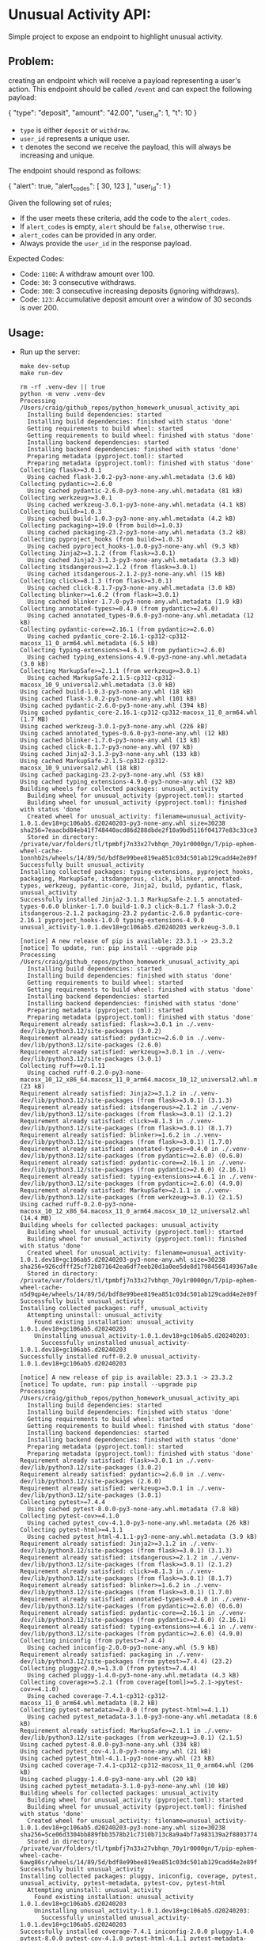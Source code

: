 #+PROPERTY: header-args:mermaid :prologue "exec 2>&1" :epilogue ":" :pupeteer-config-file ~/.puppeteerrc
#+PROPERTY: header-args:shell :prologue "exec 2>&1" :epilogue ":" :results code :async
* Unusual Activity API:
Simple project to expose an endpoint to highlight unusual activity.

** Problem:

creating an endpoint which will receive a payload representing a
user's action. This endpoint should be called =/event= and can expect
the following payload:

#+BEGIN_EXAMPLE json
  {
    "type": "deposit",
    "amount": "42.00",
    "user_id": 1,
    "t": 10
  }
#+END_EXAMPLE

- =type= is either =deposit= or =withdraw=.
- =user_id= represents a unique user.
- =t= denotes the second we receive the payload, this will always be
  increasing and unique.

The endpoint should respond as follows:

#+BEGIN_EXAMPLE json
  {
    "alert": true,
    "alert_codes": [
      30,
      123
    ],
    "user_id": 1
  }
#+END_EXAMPLE

Given the following set of rules;

- If the user meets these criteria, add the code to the =alert_codes=.
- If =alert_codes= is empty, =alert= should be =false=, otherwise
  =true=.
- =alert_codes= can be provided in any order.
- Always provide the =user_id= in the response payload.

Expected Codes:

- Code: =1100=: A withdraw amount over 100.
- Code: =30=: 3 consecutive withdraws.
- Code: =300=: 3 consecutive increasing deposits (ignoring withdraws).
- Code: =123=: Accumulative deposit amount over a window of 30 seconds
  is over 200.

** Usage:

- Run up the server:
  #+NAME: server_setup
  #+BEGIN_SRC shell
    make dev-setup
    make run-dev
  #+END_SRC

  #+BEGIN_SRC shell
  rm -rf .venv-dev || true
  python -m venv .venv-dev
  Processing /Users/craig/github_repos/python_homework_unusual_activity_api
    Installing build dependencies: started
    Installing build dependencies: finished with status 'done'
    Getting requirements to build wheel: started
    Getting requirements to build wheel: finished with status 'done'
    Installing backend dependencies: started
    Installing backend dependencies: finished with status 'done'
    Preparing metadata (pyproject.toml): started
    Preparing metadata (pyproject.toml): finished with status 'done'
  Collecting flask>=3.0.1
    Using cached flask-3.0.2-py3-none-any.whl.metadata (3.6 kB)
  Collecting pydantic>=2.6.0
    Using cached pydantic-2.6.0-py3-none-any.whl.metadata (81 kB)
  Collecting werkzeug>=3.0.1
    Using cached werkzeug-3.0.1-py3-none-any.whl.metadata (4.1 kB)
  Collecting build>=1.0.3
    Using cached build-1.0.3-py3-none-any.whl.metadata (4.2 kB)
  Collecting packaging>=19.0 (from build>=1.0.3)
    Using cached packaging-23.2-py3-none-any.whl.metadata (3.2 kB)
  Collecting pyproject_hooks (from build>=1.0.3)
    Using cached pyproject_hooks-1.0.0-py3-none-any.whl (9.3 kB)
  Collecting Jinja2>=3.1.2 (from flask>=3.0.1)
    Using cached Jinja2-3.1.3-py3-none-any.whl.metadata (3.3 kB)
  Collecting itsdangerous>=2.1.2 (from flask>=3.0.1)
    Using cached itsdangerous-2.1.2-py3-none-any.whl (15 kB)
  Collecting click>=8.1.3 (from flask>=3.0.1)
    Using cached click-8.1.7-py3-none-any.whl.metadata (3.0 kB)
  Collecting blinker>=1.6.2 (from flask>=3.0.1)
    Using cached blinker-1.7.0-py3-none-any.whl.metadata (1.9 kB)
  Collecting annotated-types>=0.4.0 (from pydantic>=2.6.0)
    Using cached annotated_types-0.6.0-py3-none-any.whl.metadata (12 kB)
  Collecting pydantic-core==2.16.1 (from pydantic>=2.6.0)
    Using cached pydantic_core-2.16.1-cp312-cp312-macosx_11_0_arm64.whl.metadata (6.5 kB)
  Collecting typing-extensions>=4.6.1 (from pydantic>=2.6.0)
    Using cached typing_extensions-4.9.0-py3-none-any.whl.metadata (3.0 kB)
  Collecting MarkupSafe>=2.1.1 (from werkzeug>=3.0.1)
    Using cached MarkupSafe-2.1.5-cp312-cp312-macosx_10_9_universal2.whl.metadata (3.0 kB)
  Using cached build-1.0.3-py3-none-any.whl (18 kB)
  Using cached flask-3.0.2-py3-none-any.whl (101 kB)
  Using cached pydantic-2.6.0-py3-none-any.whl (394 kB)
  Using cached pydantic_core-2.16.1-cp312-cp312-macosx_11_0_arm64.whl (1.7 MB)
  Using cached werkzeug-3.0.1-py3-none-any.whl (226 kB)
  Using cached annotated_types-0.6.0-py3-none-any.whl (12 kB)
  Using cached blinker-1.7.0-py3-none-any.whl (13 kB)
  Using cached click-8.1.7-py3-none-any.whl (97 kB)
  Using cached Jinja2-3.1.3-py3-none-any.whl (133 kB)
  Using cached MarkupSafe-2.1.5-cp312-cp312-macosx_10_9_universal2.whl (18 kB)
  Using cached packaging-23.2-py3-none-any.whl (53 kB)
  Using cached typing_extensions-4.9.0-py3-none-any.whl (32 kB)
  Building wheels for collected packages: unusual_activity
    Building wheel for unusual_activity (pyproject.toml): started
    Building wheel for unusual_activity (pyproject.toml): finished with status 'done'
    Created wheel for unusual_activity: filename=unusual_activity-1.0.1.dev18+gc106ab5.d20240203-py3-none-any.whl size=30238 sha256=7eaacbd84eb41f748440acd86d288dbde2f10a9bd5116f04177e83c33ce3b208
    Stored in directory: /private/var/folders/tl/tpmbfj7n33x27vbhqn_70y1r0000gn/T/pip-ephem-wheel-cache-1onnhb2s/wheels/14/89/5d/bdf8e99bee819ea851c03dc501ab129cadd4e2e89fb22a8349
  Successfully built unusual_activity
  Installing collected packages: typing-extensions, pyproject_hooks, packaging, MarkupSafe, itsdangerous, click, blinker, annotated-types, werkzeug, pydantic-core, Jinja2, build, pydantic, flask, unusual_activity
  Successfully installed Jinja2-3.1.3 MarkupSafe-2.1.5 annotated-types-0.6.0 blinker-1.7.0 build-1.0.3 click-8.1.7 flask-3.0.2 itsdangerous-2.1.2 packaging-23.2 pydantic-2.6.0 pydantic-core-2.16.1 pyproject_hooks-1.0.0 typing-extensions-4.9.0 unusual_activity-1.0.1.dev18+gc106ab5.d20240203 werkzeug-3.0.1

  [notice] A new release of pip is available: 23.3.1 -> 23.3.2
  [notice] To update, run: pip install --upgrade pip
  Processing /Users/craig/github_repos/python_homework_unusual_activity_api
    Installing build dependencies: started
    Installing build dependencies: finished with status 'done'
    Getting requirements to build wheel: started
    Getting requirements to build wheel: finished with status 'done'
    Installing backend dependencies: started
    Installing backend dependencies: finished with status 'done'
    Preparing metadata (pyproject.toml): started
    Preparing metadata (pyproject.toml): finished with status 'done'
  Requirement already satisfied: flask>=3.0.1 in ./.venv-dev/lib/python3.12/site-packages (3.0.2)
  Requirement already satisfied: pydantic>=2.6.0 in ./.venv-dev/lib/python3.12/site-packages (2.6.0)
  Requirement already satisfied: werkzeug>=3.0.1 in ./.venv-dev/lib/python3.12/site-packages (3.0.1)
  Collecting ruff>=v0.1.11
    Using cached ruff-0.2.0-py3-none-macosx_10_12_x86_64.macosx_11_0_arm64.macosx_10_12_universal2.whl.metadata (23 kB)
  Requirement already satisfied: Jinja2>=3.1.2 in ./.venv-dev/lib/python3.12/site-packages (from flask>=3.0.1) (3.1.3)
  Requirement already satisfied: itsdangerous>=2.1.2 in ./.venv-dev/lib/python3.12/site-packages (from flask>=3.0.1) (2.1.2)
  Requirement already satisfied: click>=8.1.3 in ./.venv-dev/lib/python3.12/site-packages (from flask>=3.0.1) (8.1.7)
  Requirement already satisfied: blinker>=1.6.2 in ./.venv-dev/lib/python3.12/site-packages (from flask>=3.0.1) (1.7.0)
  Requirement already satisfied: annotated-types>=0.4.0 in ./.venv-dev/lib/python3.12/site-packages (from pydantic>=2.6.0) (0.6.0)
  Requirement already satisfied: pydantic-core==2.16.1 in ./.venv-dev/lib/python3.12/site-packages (from pydantic>=2.6.0) (2.16.1)
  Requirement already satisfied: typing-extensions>=4.6.1 in ./.venv-dev/lib/python3.12/site-packages (from pydantic>=2.6.0) (4.9.0)
  Requirement already satisfied: MarkupSafe>=2.1.1 in ./.venv-dev/lib/python3.12/site-packages (from werkzeug>=3.0.1) (2.1.5)
  Using cached ruff-0.2.0-py3-none-macosx_10_12_x86_64.macosx_11_0_arm64.macosx_10_12_universal2.whl (14.4 MB)
  Building wheels for collected packages: unusual_activity
    Building wheel for unusual_activity (pyproject.toml): started
    Building wheel for unusual_activity (pyproject.toml): finished with status 'done'
    Created wheel for unusual_activity: filename=unusual_activity-1.0.1.dev18+gc106ab5.d20240203-py3-none-any.whl size=30238 sha256=926cdfff25cf72b871642ea6df7eeb20d1a0ee5de8d17984564149367a8e5a32
    Stored in directory: /private/var/folders/tl/tpmbfj7n33x27vbhqn_70y1r0000gn/T/pip-ephem-wheel-cache-n5d9qp4e/wheels/14/89/5d/bdf8e99bee819ea851c03dc501ab129cadd4e2e89fb22a8349
  Successfully built unusual_activity
  Installing collected packages: ruff, unusual_activity
    Attempting uninstall: unusual_activity
      Found existing installation: unusual_activity 1.0.1.dev18+gc106ab5.d20240203
      Uninstalling unusual_activity-1.0.1.dev18+gc106ab5.d20240203:
        Successfully uninstalled unusual_activity-1.0.1.dev18+gc106ab5.d20240203
  Successfully installed ruff-0.2.0 unusual_activity-1.0.1.dev18+gc106ab5.d20240203

  [notice] A new release of pip is available: 23.3.1 -> 23.3.2
  [notice] To update, run: pip install --upgrade pip
  Processing /Users/craig/github_repos/python_homework_unusual_activity_api
    Installing build dependencies: started
    Installing build dependencies: finished with status 'done'
    Getting requirements to build wheel: started
    Getting requirements to build wheel: finished with status 'done'
    Installing backend dependencies: started
    Installing backend dependencies: finished with status 'done'
    Preparing metadata (pyproject.toml): started
    Preparing metadata (pyproject.toml): finished with status 'done'
  Requirement already satisfied: flask>=3.0.1 in ./.venv-dev/lib/python3.12/site-packages (3.0.2)
  Requirement already satisfied: pydantic>=2.6.0 in ./.venv-dev/lib/python3.12/site-packages (2.6.0)
  Requirement already satisfied: werkzeug>=3.0.1 in ./.venv-dev/lib/python3.12/site-packages (3.0.1)
  Collecting pytest>=7.4.4
    Using cached pytest-8.0.0-py3-none-any.whl.metadata (7.8 kB)
  Collecting pytest-cov>=4.1.0
    Using cached pytest_cov-4.1.0-py3-none-any.whl.metadata (26 kB)
  Collecting pytest-html>=4.1.1
    Using cached pytest_html-4.1.1-py3-none-any.whl.metadata (3.9 kB)
  Requirement already satisfied: Jinja2>=3.1.2 in ./.venv-dev/lib/python3.12/site-packages (from flask>=3.0.1) (3.1.3)
  Requirement already satisfied: itsdangerous>=2.1.2 in ./.venv-dev/lib/python3.12/site-packages (from flask>=3.0.1) (2.1.2)
  Requirement already satisfied: click>=8.1.3 in ./.venv-dev/lib/python3.12/site-packages (from flask>=3.0.1) (8.1.7)
  Requirement already satisfied: blinker>=1.6.2 in ./.venv-dev/lib/python3.12/site-packages (from flask>=3.0.1) (1.7.0)
  Requirement already satisfied: annotated-types>=0.4.0 in ./.venv-dev/lib/python3.12/site-packages (from pydantic>=2.6.0) (0.6.0)
  Requirement already satisfied: pydantic-core==2.16.1 in ./.venv-dev/lib/python3.12/site-packages (from pydantic>=2.6.0) (2.16.1)
  Requirement already satisfied: typing-extensions>=4.6.1 in ./.venv-dev/lib/python3.12/site-packages (from pydantic>=2.6.0) (4.9.0)
  Collecting iniconfig (from pytest>=7.4.4)
    Using cached iniconfig-2.0.0-py3-none-any.whl (5.9 kB)
  Requirement already satisfied: packaging in ./.venv-dev/lib/python3.12/site-packages (from pytest>=7.4.4) (23.2)
  Collecting pluggy<2.0,>=1.3.0 (from pytest>=7.4.4)
    Using cached pluggy-1.4.0-py3-none-any.whl.metadata (4.3 kB)
  Collecting coverage>=5.2.1 (from coverage[toml]>=5.2.1->pytest-cov>=4.1.0)
    Using cached coverage-7.4.1-cp312-cp312-macosx_11_0_arm64.whl.metadata (8.2 kB)
  Collecting pytest-metadata>=2.0.0 (from pytest-html>=4.1.1)
    Using cached pytest_metadata-3.1.0-py3-none-any.whl.metadata (8.6 kB)
  Requirement already satisfied: MarkupSafe>=2.1.1 in ./.venv-dev/lib/python3.12/site-packages (from werkzeug>=3.0.1) (2.1.5)
  Using cached pytest-8.0.0-py3-none-any.whl (334 kB)
  Using cached pytest_cov-4.1.0-py3-none-any.whl (21 kB)
  Using cached pytest_html-4.1.1-py3-none-any.whl (23 kB)
  Using cached coverage-7.4.1-cp312-cp312-macosx_11_0_arm64.whl (206 kB)
  Using cached pluggy-1.4.0-py3-none-any.whl (20 kB)
  Using cached pytest_metadata-3.1.0-py3-none-any.whl (10 kB)
  Building wheels for collected packages: unusual_activity
    Building wheel for unusual_activity (pyproject.toml): started
    Building wheel for unusual_activity (pyproject.toml): finished with status 'done'
    Created wheel for unusual_activity: filename=unusual_activity-1.0.1.dev18+gc106ab5.d20240203-py3-none-any.whl size=30238 sha256=5ce06d3304bb889fbb3578b21c7310b713c8a9a4bf7a983139a2f8803774e6d6
    Stored in directory: /private/var/folders/tl/tpmbfj7n33x27vbhqn_70y1r0000gn/T/pip-ephem-wheel-cache-6awg86sr/wheels/14/89/5d/bdf8e99bee819ea851c03dc501ab129cadd4e2e89fb22a8349
  Successfully built unusual_activity
  Installing collected packages: pluggy, iniconfig, coverage, pytest, unusual_activity, pytest-metadata, pytest-cov, pytest-html
    Attempting uninstall: unusual_activity
      Found existing installation: unusual_activity 1.0.1.dev18+gc106ab5.d20240203
      Uninstalling unusual_activity-1.0.1.dev18+gc106ab5.d20240203:
        Successfully uninstalled unusual_activity-1.0.1.dev18+gc106ab5.d20240203
  Successfully installed coverage-7.4.1 iniconfig-2.0.0 pluggy-1.4.0 pytest-8.0.0 pytest-cov-4.1.0 pytest-html-4.1.1 pytest-metadata-3.1.0 unusual_activity-1.0.1.dev18+gc106ab5.d20240203

  [notice] A new release of pip is available: 23.3.1 -> 23.3.2
  [notice] To update, run: pip install --upgrade pip
  Processing /Users/craig/github_repos/python_homework_unusual_activity_api
    Installing build dependencies: started
    Installing build dependencies: finished with status 'done'
    Getting requirements to build wheel: started
    Getting requirements to build wheel: finished with status 'done'
    Installing backend dependencies: started
    Installing backend dependencies: finished with status 'done'
    Preparing metadata (pyproject.toml): started
    Preparing metadata (pyproject.toml): finished with status 'done'
  Requirement already satisfied: flask>=3.0.1 in ./.venv-dev/lib/python3.12/site-packages (from unusual_activity==1.0.1.dev18+gc106ab5.d20240203) (3.0.2)
  Requirement already satisfied: pydantic>=2.6.0 in ./.venv-dev/lib/python3.12/site-packages (from unusual_activity==1.0.1.dev18+gc106ab5.d20240203) (2.6.0)
  Requirement already satisfied: werkzeug>=3.0.1 in ./.venv-dev/lib/python3.12/site-packages (from unusual_activity==1.0.1.dev18+gc106ab5.d20240203) (3.0.1)
  Requirement already satisfied: Jinja2>=3.1.2 in ./.venv-dev/lib/python3.12/site-packages (from flask>=3.0.1->unusual_activity==1.0.1.dev18+gc106ab5.d20240203) (3.1.3)
  Requirement already satisfied: itsdangerous>=2.1.2 in ./.venv-dev/lib/python3.12/site-packages (from flask>=3.0.1->unusual_activity==1.0.1.dev18+gc106ab5.d20240203) (2.1.2)
  Requirement already satisfied: click>=8.1.3 in ./.venv-dev/lib/python3.12/site-packages (from flask>=3.0.1->unusual_activity==1.0.1.dev18+gc106ab5.d20240203) (8.1.7)
  Requirement already satisfied: blinker>=1.6.2 in ./.venv-dev/lib/python3.12/site-packages (from flask>=3.0.1->unusual_activity==1.0.1.dev18+gc106ab5.d20240203) (1.7.0)
  Requirement already satisfied: annotated-types>=0.4.0 in ./.venv-dev/lib/python3.12/site-packages (from pydantic>=2.6.0->unusual_activity==1.0.1.dev18+gc106ab5.d20240203) (0.6.0)
  Requirement already satisfied: pydantic-core==2.16.1 in ./.venv-dev/lib/python3.12/site-packages (from pydantic>=2.6.0->unusual_activity==1.0.1.dev18+gc106ab5.d20240203) (2.16.1)
  Requirement already satisfied: typing-extensions>=4.6.1 in ./.venv-dev/lib/python3.12/site-packages (from pydantic>=2.6.0->unusual_activity==1.0.1.dev18+gc106ab5.d20240203) (4.9.0)
  Requirement already satisfied: MarkupSafe>=2.1.1 in ./.venv-dev/lib/python3.12/site-packages (from werkzeug>=3.0.1->unusual_activity==1.0.1.dev18+gc106ab5.d20240203) (2.1.5)
  Building wheels for collected packages: unusual_activity
    Building wheel for unusual_activity (pyproject.toml): started
    Building wheel for unusual_activity (pyproject.toml): finished with status 'done'
    Created wheel for unusual_activity: filename=unusual_activity-1.0.1.dev18+gc106ab5.d20240203-py3-none-any.whl size=30238 sha256=e00c84b59ffe95c643ba5e6f3b711e9f321cb325de002922fba3f4a30c318ebd
    Stored in directory: /private/var/folders/tl/tpmbfj7n33x27vbhqn_70y1r0000gn/T/pip-ephem-wheel-cache-vou951h1/wheels/14/89/5d/bdf8e99bee819ea851c03dc501ab129cadd4e2e89fb22a8349
  Successfully built unusual_activity
  Installing collected packages: unusual_activity
    Attempting uninstall: unusual_activity
      Found existing installation: unusual_activity 1.0.1.dev18+gc106ab5.d20240203
      Uninstalling unusual_activity-1.0.1.dev18+gc106ab5.d20240203:
        Successfully uninstalled unusual_activity-1.0.1.dev18+gc106ab5.d20240203
  Successfully installed unusual_activity-1.0.1.dev18+gc106ab5.d20240203

  [notice] A new release of pip is available: 23.3.1 -> 23.3.2
  [notice] To update, run: pip install --upgrade pip

  make run-dev
   * Serving Flask app 'src/unusual_activity/app.py'
   * Debug mode: off
  WARNING: This is a development server. Do not use it in a production deployment. Use a production WSGI server instead.
   * Running on http://127.0.0.1:5000
  Press CTRL+C to quit
  #+end_src

- Curl Example:
  #+NAME: curl_example
  #+BEGIN_SRC shell
    curl -XPOST http://127.0.0.1:5000/event -H 'Content-Type: application/json' \
         -d '{"type": "deposit", "amount": "42.00", "user_id": 1, "t": 0}'
  #+END_SRC

  #+begin_src shell
    % Total    % Received % Xferd  Average Speed   Time    Time     Time  Current
                                   Dload  Upload   Total   Spent    Left  Speed
    0     0    0     0    0     0      0      0 --:--:-- --:--:-- --:--:--     0100   109  100    49  100    60   9035  11063 --:--:-- --:--:-- --:--:-- 21800
  {"alert": false, "alert_codes": [], "user_id": 1}
  #+end_src

** Pre-Thoughts:

*** Assumptions:
- =t= is a substitute for =<datetime>=, so I'm explicitly not
  treating =t= values unique between different =user_id='s!
- There are no requirement's for tracking of the current User total
  amount (even thought I do mention it in: [[*Proposed Data Structures:][Proposed Data Structures]]
  section, I am explicitly not adding an logic to total
  deposit/withdrawal amounts + /potentially/ prevent negative
  totals).
*** Business logic separated from endpoint framework:
- Unittest business logic.
- Validate each requirement in isolation.
- Maintain state (DB (/potentially/ sqlite for ease).
*** Code Flow:
- Parse Request.
- /Potentially:/ early validation. eg. unique =t= values.
- Store request history by =user_id=.
- Get all data by =user_id=.
- Run each check.
- Collate =alert_codes=, if any.
- Generate Response.
*** Contract Boundary testing of the endpoint:
- *Pro's:*
  - Real World: Contract's enforce hard-boundaries, upfront
    design/collaboration, parallelisation of implementation,
    code/test generation, VCS-based tooling.
  - Test Generation by: [[https://specmatic.in/documentation.html][Specmatic]], [[https://dredd.org/en/latest/index.html][Dredd]] is a time-saver vs bespoke
    integration test writing.
    - Personally like Specmatic for it's test generation that can be
      supplemented with OpenAPI spec =examples= and/or [[https://cucumber.io/docs/gherkin/][Gherkin]]
      tests.
    - [[https://docs.pact.io/consumer][PACT]] consumer-driven testing would require writing bespoke
      tests + a broker. Overkill for this single Server exercise,
      but a fine test if you had bespoke API endpoint tests and
      wanted to pull in the PACT library as a trial of the PACT
      Broker.
- *Con's:*
  - Test Generation is a greater productivity boost when you use
    code generation of Server/Client endpoints + Models.
    - Sadly, python code generation is still poor, where the output
      requires heavy templating and post-generation cleanup to allow
      seamless regeneration (Compare: Golang's [[https://github.com/deepmap/oapi-codegen/][Github:
      deepmap/oapi-codegen/]] vs Golang/Python/etc's [[https://github.com/swagger-api/swagger-codegen][Github:
      swagger-api/swagger-codegen]] output).
      - Easy to fall into the trap of:
        - Generate once, move spec to be generated from Producer's
          code/docstrings, Producer implementation is now a gate for
          Consumers/tooling/generative-testing to start.
        - Duplication from Code and Spec being kept in sync.
    - Spec writing + docker/CI setup for Specmatic is non-trivial
      and probably too much work for a quick homework project.
- Not a fan of mocking API routing to avoid running up the Server
  for testing. Seen (and had to educate) too many Teams that have
  over-mocked the routing (ie. Self-contained tests that validate
  the mock state and not Production code).
*** Release:
- *MVP:* Steps to run `python <server.py>`.
- *Next:* Python package to be installed into a venv, and then run.
- *Ideal:* Docker container with running app as entrypoint.
- *Ideal:* Github CI actions (lint, build, test, etc).

** Proposed Data Structures:

*** Account History + User Accounts:

#+NAME: AccountHistory_JSON
#+BEGIN_EXAMPLE json
  {
    <t>: {user_id: <int>, type: <deposit/withdrawal>, amount: <float>},
  }
#+END_EXAMPLE

#+NAME: UserAccounts_JSON
#+BEGIN_EXAMPLE json
  {
    <user_id>: {last_t: <t>, total: <float>},
  }
#+END_EXAMPLE

- Pro's:
  - =t in AccountHistory= check for =t= uniqueness.
  - =t > list(AccountHistory.keys())[-1]= for increasing check.
  - Separate =UserAccounts= for quick lookups + deposit/withdrawal
    changes.
  - Tracking of =last_t= for quick checking for missed transactions.
- Con's:
  - Messy to look up by =User_id= in =AccountHistory= for historical
    checks.

*** Nested User Accounts:

#+BEGIN_EXAMPLE json
  {
    <user_id>: {
      last_t: <t>,
      total: <float>,
      history/audit: [{t: <int>, type: <deposit/withdrawal>, amount: <float>}, ]
    },
  }
#+END_EXAMPLE

Plus separate global ~last_t = <int>~ in Request Handler.

- Pro's:
  - =t > last_t= for increasing check.
  - =user_id= as a key for initial uniqueness checks.
  - Quickly apply deposit/withdrawal changes.
  - Tracking of =last_t= for quick checking for missed transactions.
  - Historical checks are easier to do than [[*Account History + User Accounts:][Account History + User
    Accounts]], because of the tight data coupling.
- Con's:
  - Assumption that =t= is unique if it passes the =t > last_t= global
    check.
  - global =last_t= shortcomings:
    - Would need a singleton to handle concurrent requests.
    - Would need to dump to DB to handle reboots.
    - Use DB/library/ServiceMesh/Service to centralise logic in a
      horizontally scaled situation.
  - The audit history should be split into a separate data structure
    to handle it's continuous growth, vs the rest of the user account
    fields.

*** SQL Tables:

#+BEGIN_EXAMPLE sql
  CREATE TABLE AuditHistory (
         T int NOT NULL UNIQUE,
         UserId int NOT NULL,
         Type varchar(20),
         Amount float,
         CONSTRAINT CHK_Type CHECK (Type='deposit' OR Type='withdrawal'),
         PRIMARY KEY (T),
         FOREIGN KEY (UserId) REFERENCES UserAccount(UserId)
  );
#+END_EXAMPLE

#+BEGIN_EXAMPLE sql
  CREATE TABLE UserAccount (
         UserId int NOT NULL UNIQUE,
         Total float,
         PRIMARY KEY (UserId)
  );
#+END_EXAMPLE

- Pro's:
  - Constraints at the DB level centralises logic:
    - Simplified Application logic due to reacting to DB Errors only.
    - Validation maintained when transitioning Application language.
    - Centralised logic is ideal for shared DB's.
    - Validation is still in place for any direct DB modifications.
  - =SELECT T FROM AuditHistory WHERE T < :t ORDER BY insertion_timestamp DESC LIMIT 1;=
    for increasing check.
    - Can use the SQL engines get last row equivalent, as an optimisation.
    - With a bit more thinking this could be an SQL constraint that
      checks the last value.
      - Did a little digging and this can be done with a =BEFORE INSERT=
        Trigger, to create a custom constraint.
  - ~SELECT * FROM AuditHistory WHERE UserId == :user_id ORDER BY T~
    to get data for uniqueness checks.
- Con's:
  - Need to Duplicate validation up the stack if you want to reduce
    latency / DB-hits.
    - Same argument as FrontEnd Validation vs Reacting to Backend
      Validation.
  - Opaque behaviour from Application code point of view - requires
    good documentation and/or SQL literacy.

** Retrospective:

Parking the exercise in a functional state and doing a quick retro.

*** Good:

- Working code.
- Literate doc example /(emacs org-babel executable code blocks)/.
- Flask/Pydantic refresher.
- Red/Green/Refactor TDD helped focus the problem into bite-size
  chunks (See: *Ugly*. This is what pulled me out of the rat-hole),

*** Bad:

- Spent too long over thinking data structures.
- Added too much unnecessary structure/thought upfront, instead of
  just getting something dirty working and then iterating.
- In-memory lists are fine, but:
  - Validation functions are both memory & cpu wasteful from doing
    multiple passes to filter down the selection.
  - Suitably indexed SQL DB table would be more efficient for
    querying.
- Should split out functionality into appropriate files/modules -
  API endpoints / EventStore.
- Semantic Release tagging isn't happy with multiple commits pushed
  directly to the trunk branch (Typically would pull work in via
  branches/pr, but was just in sole-contributor mode).

*** Ugly:

- Life problems destroyed all ability to focus on coding piece.
- Greenfield coding is not my mindset (too many years of having to
  think wide & deep on problems meant I went deep down the rat-hole
  and painted myself into a trap of my own making for a while).

*** Changes:

- PoC/Greenfields work is about running with the iterative mindset. I
  need to work on my mental discipline in this area, to avoid losing
  focus.
- I left quite a few refactor TODO's in place. If I had gotten working
  code sooner, I would have cleaned them up. Despite it not being a
  functional change, the /"maintainability"/ side of me wants to clean
  the code up.

